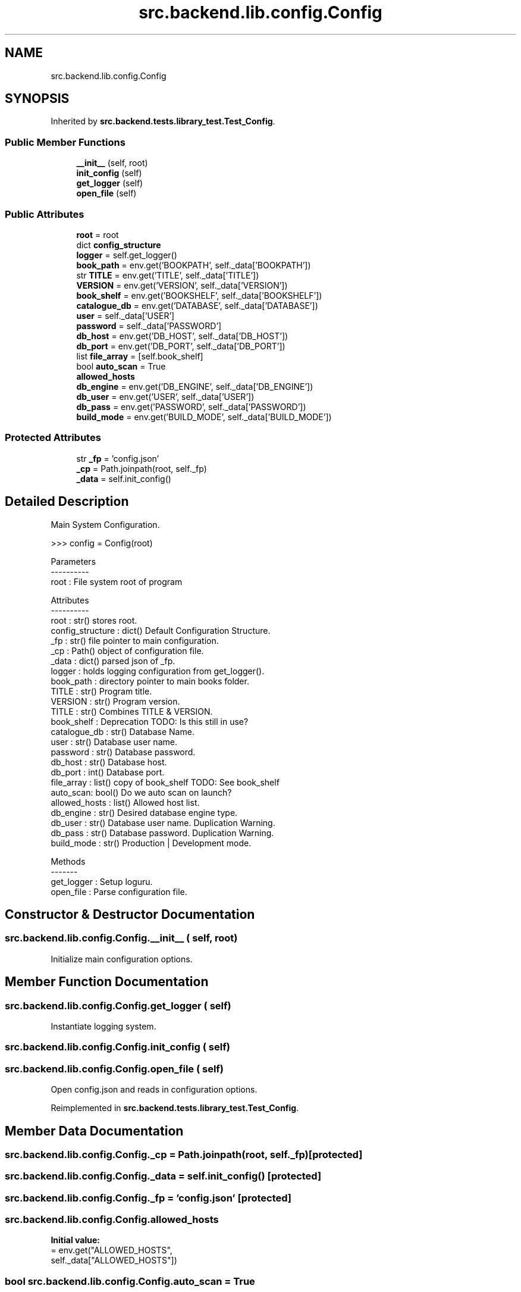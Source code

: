 .TH "src.backend.lib.config.Config" 3 "Sat Aug 9 2025 19:53:55" "Version 0.8.0" "pyShelf Open Source Ebook Server" \" -*- nroff -*-
.ad l
.nh
.SH NAME
src.backend.lib.config.Config
.SH SYNOPSIS
.br
.PP
.PP
Inherited by \fBsrc\&.backend\&.tests\&.library_test\&.Test_Config\fP\&.
.SS "Public Member Functions"

.in +1c
.ti -1c
.RI "\fB__init__\fP (self, root)"
.br
.ti -1c
.RI "\fBinit_config\fP (self)"
.br
.ti -1c
.RI "\fBget_logger\fP (self)"
.br
.ti -1c
.RI "\fBopen_file\fP (self)"
.br
.in -1c
.SS "Public Attributes"

.in +1c
.ti -1c
.RI "\fBroot\fP = root"
.br
.ti -1c
.RI "dict \fBconfig_structure\fP"
.br
.ti -1c
.RI "\fBlogger\fP = self\&.get_logger()"
.br
.ti -1c
.RI "\fBbook_path\fP = env\&.get('BOOKPATH', self\&._data['BOOKPATH'])"
.br
.ti -1c
.RI "str \fBTITLE\fP = env\&.get('TITLE', self\&._data['TITLE'])"
.br
.ti -1c
.RI "\fBVERSION\fP = env\&.get('VERSION', self\&._data['VERSION'])"
.br
.ti -1c
.RI "\fBbook_shelf\fP = env\&.get('BOOKSHELF', self\&._data['BOOKSHELF'])"
.br
.ti -1c
.RI "\fBcatalogue_db\fP = env\&.get('DATABASE', self\&._data['DATABASE'])"
.br
.ti -1c
.RI "\fBuser\fP = self\&._data['USER']"
.br
.ti -1c
.RI "\fBpassword\fP = self\&._data['PASSWORD']"
.br
.ti -1c
.RI "\fBdb_host\fP = env\&.get('DB_HOST', self\&._data['DB_HOST'])"
.br
.ti -1c
.RI "\fBdb_port\fP = env\&.get('DB_PORT', self\&._data['DB_PORT'])"
.br
.ti -1c
.RI "list \fBfile_array\fP = [self\&.book_shelf]"
.br
.ti -1c
.RI "bool \fBauto_scan\fP = True"
.br
.ti -1c
.RI "\fBallowed_hosts\fP"
.br
.ti -1c
.RI "\fBdb_engine\fP = env\&.get('DB_ENGINE', self\&._data['DB_ENGINE'])"
.br
.ti -1c
.RI "\fBdb_user\fP = env\&.get('USER', self\&._data['USER'])"
.br
.ti -1c
.RI "\fBdb_pass\fP = env\&.get('PASSWORD', self\&._data['PASSWORD'])"
.br
.ti -1c
.RI "\fBbuild_mode\fP = env\&.get('BUILD_MODE', self\&._data['BUILD_MODE'])"
.br
.in -1c
.SS "Protected Attributes"

.in +1c
.ti -1c
.RI "str \fB_fp\fP = 'config\&.json'"
.br
.ti -1c
.RI "\fB_cp\fP = Path\&.joinpath(root, self\&._fp)"
.br
.ti -1c
.RI "\fB_data\fP = self\&.init_config()"
.br
.in -1c
.SH "Detailed Description"
.PP 

.PP
.nf
Main System Configuration\&.

>>> config = Config(root)

Parameters
----------
root : File system root of program

Attributes
----------
root : str() stores root\&.
config_structure : dict() Default Configuration Structure\&.
_fp : str() file pointer to main configuration\&.
_cp : Path() object of configuration file\&.
_data : dict() parsed json of _fp\&.
logger : holds logging configuration from get_logger()\&.
book_path : directory pointer to main books folder\&.
TITLE : str() Program title\&.
VERSION : str() Program  version\&.
TITLE : str() Combines TITLE & VERSION\&.
book_shelf : Deprecation TODO: Is this still in use?
catalogue_db : str() Database Name\&.
user : str() Database user name\&.
password : str() Database password\&.
db_host : str() Database host\&.
db_port : int() Database port\&.
file_array : list() copy of book_shelf TODO: See book_shelf
auto_scan: bool() Do we auto scan on launch?
allowed_hosts : list() Allowed host list\&.
db_engine : str() Desired database engine type\&.
db_user : str() Database user name\&. Duplication Warning\&.
db_pass : str() Database password\&. Duplication Warning\&.
build_mode : str() Production | Development mode\&.

Methods
-------
get_logger : Setup loguru\&.
open_file : Parse configuration file\&.

.fi
.PP
 
.SH "Constructor & Destructor Documentation"
.PP 
.SS "src\&.backend\&.lib\&.config\&.Config\&.__init__ ( self,  root)"

.PP
.nf
Initialize main configuration options\&.
.fi
.PP
 
.SH "Member Function Documentation"
.PP 
.SS "src\&.backend\&.lib\&.config\&.Config\&.get_logger ( self)"

.PP
.nf
Instantiate logging system\&.
.fi
.PP
 
.SS "src\&.backend\&.lib\&.config\&.Config\&.init_config ( self)"

.SS "src\&.backend\&.lib\&.config\&.Config\&.open_file ( self)"

.PP
.nf
Open config\&.json and reads in configuration options\&.
.fi
.PP
 
.PP
Reimplemented in \fBsrc\&.backend\&.tests\&.library_test\&.Test_Config\fP\&.
.SH "Member Data Documentation"
.PP 
.SS "src\&.backend\&.lib\&.config\&.Config\&._cp = Path\&.joinpath(root, self\&._fp)\fR [protected]\fP"

.SS "src\&.backend\&.lib\&.config\&.Config\&._data = self\&.init_config()\fR [protected]\fP"

.SS "src\&.backend\&.lib\&.config\&.Config\&._fp = 'config\&.json'\fR [protected]\fP"

.SS "src\&.backend\&.lib\&.config\&.Config\&.allowed_hosts"
\fBInitial value:\fP
.nf
=  env\&.get("ALLOWED_HOSTS",
                                     self\&._data["ALLOWED_HOSTS"])
.PP
.fi

.SS "bool src\&.backend\&.lib\&.config\&.Config\&.auto_scan = True"

.SS "src\&.backend\&.lib\&.config\&.Config\&.book_path = env\&.get('BOOKPATH', self\&._data['BOOKPATH'])"

.SS "src\&.backend\&.lib\&.config\&.Config\&.book_shelf = env\&.get('BOOKSHELF', self\&._data['BOOKSHELF'])"

.SS "src\&.backend\&.lib\&.config\&.Config\&.build_mode = env\&.get('BUILD_MODE', self\&._data['BUILD_MODE'])"

.SS "src\&.backend\&.lib\&.config\&.Config\&.catalogue_db = env\&.get('DATABASE', self\&._data['DATABASE'])"

.SS "src\&.backend\&.lib\&.config\&.Config\&.config_structure"
\fBInitial value:\fP
.nf
=  {
            "TITLE": "pyShelf E\-Book Server",
            "VERSION": "0\&.7\&.0",
            "BOOKPATH": "/mnt/books",
            "DB_HOST": "localhost",
            "DB_PORT": "5432",
            "DB_ENGINE": "sqlite",
            "DATABASE": "pyshelf",
            "USER": "pyshelf",
            "PASSWORD": "pyshelf",
            "BOOKSHELF": "data/shelf\&.json",
            "ALLOWED_HOSTS": [
                "localhost",
                "127\&.0\&.0\&.1",
                "[::1]",
                "0\&.0\&.0\&.0"
            ],
            "BUILD_MODE": "development"
        }
.PP
.fi

.SS "src\&.backend\&.lib\&.config\&.Config\&.db_engine = env\&.get('DB_ENGINE', self\&._data['DB_ENGINE'])"

.SS "src\&.backend\&.lib\&.config\&.Config\&.db_host = env\&.get('DB_HOST', self\&._data['DB_HOST'])"

.SS "src\&.backend\&.lib\&.config\&.Config\&.db_pass = env\&.get('PASSWORD', self\&._data['PASSWORD'])"

.SS "src\&.backend\&.lib\&.config\&.Config\&.db_port = env\&.get('DB_PORT', self\&._data['DB_PORT'])"

.SS "src\&.backend\&.lib\&.config\&.Config\&.db_user = env\&.get('USER', self\&._data['USER'])"

.SS "list src\&.backend\&.lib\&.config\&.Config\&.file_array = [self\&.book_shelf]"

.SS "src\&.backend\&.lib\&.config\&.Config\&.logger = self\&.get_logger()"

.SS "src\&.backend\&.lib\&.config\&.Config\&.password = self\&._data['PASSWORD']"

.SS "src\&.backend\&.lib\&.config\&.Config\&.root = root"

.SS "str src\&.backend\&.lib\&.config\&.Config\&.TITLE = env\&.get('TITLE', self\&._data['TITLE'])"

.SS "src\&.backend\&.lib\&.config\&.Config\&.user = self\&._data['USER']"

.SS "src\&.backend\&.lib\&.config\&.Config\&.VERSION = env\&.get('VERSION', self\&._data['VERSION'])"


.SH "Author"
.PP 
Generated automatically by Doxygen for pyShelf Open Source Ebook Server from the source code\&.
